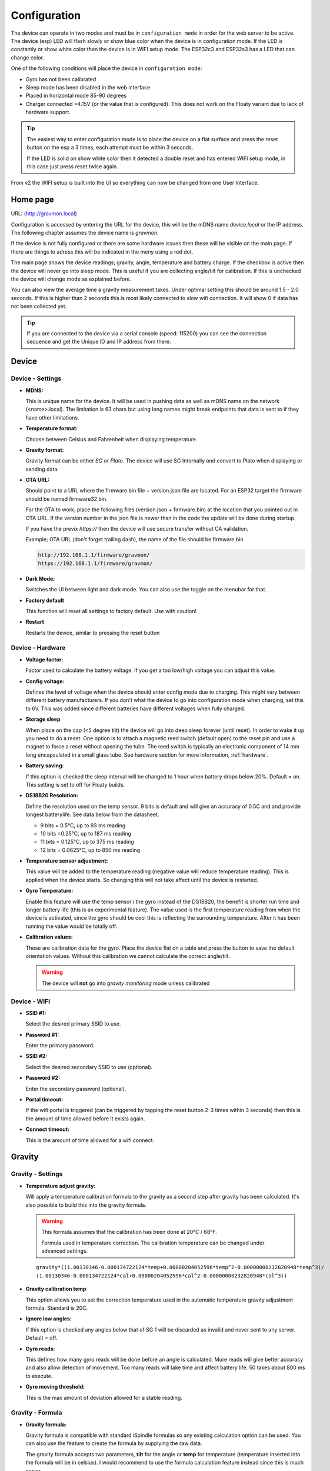 .. _setting-up-device:

Configuration
#############

The device can operate in two modes and must be in ``configuration mode`` in order for the web 
server to be active. The device (esp) LED will flash slowly or show blue color when the device 
is in configuration mode. If the LED is constantly or show white color then the device is in 
WIFI setup mode. The ESP32c3 and ESP32s3 has a LED that can change color.

One of the following conditions will place the device in ``configuration mode``:

- Gyro has not been calibrated
- Sleep mode has been disabled in the web interface
- Placed in horizontal mode 85-90 degrees
- Charger connected >4.15V (or the value that is configured). This does not work on the Floaty variant due to lack of hardware support.

.. tip::

   The easiest way to enter configuration mode is to place the device on a flat surface and press the 
   reset button on the esp a 3 times, each attempt must be within 3 seconds. 
   
   If the LED is solid on show white color then it detected a double reset and has entered WIFI setup mode, in 
   this case just press reset twice again.

From v2 the WIFI setup is built into the UI so everything can now be changed from one User Interface.

Home page 
=========

URL: (http://gravmon.local)

.. image:: images/ui-home.png
  :width: 800
  :alt: Home page

Configuration is accessed by entering the URL for the device, this will be the mDNS name *device.local* or the IP address. The following chapter assumes the device name is *gravmon*.

If the device is not fully configured or there are some hardware issues then these will be visible on the main page. If there are things to adress this will
be indicated in the meny using a red dot.

The main page shows the device readings; gravity, angle, temperature and battery charge. If the checkbox is active then the device will never go into sleep mode. This is useful if 
you are collecting angle/tilt for calibration. If this is unchecked the device will change mode as explained before.

You can also view the average time a gravity measurement takes. Under optimal setting this should be around 1.5 - 2.0 seconds. If this is higher than 2 seconds this is most likely connected to slow wifi 
connection. It will show 0 if data has not been collected yet.

.. tip::

   If you are connected to the device via a serial console (speed: 115200) you can see the connection sequence and get the Unique ID and IP address from there. 


Device 
======

Device - Settings
+++++++++++++++++

.. image:: images/ui-device-settings.png
  :width: 800
  :alt: Device Settings

* **MDNS:** 

  This is unique name for the device. It will be used in pushing data as well as mDNS name on the network (<name>.local). 
  The limitation is 63 chars but using long names might break endpoints that data is sent to if they have other limitations. 

* **Temperature format:** 

  Choose between Celsius and Fahrenheit when displaying temperature. 

* **Gravity format:**

  Gravity format can be either `SG` or `Plato`. The device will use SG Internally and convert to Plato when displaying or sending data.

* **OTA URL:**

  Should point to a URL where the firmware.bin file + version.json file are located. For an ESP32 target the firmware should be named firmware32.bin.

  For the OTA to work, place the following files (version.json + firmware.bin) at the location that you pointed out in OTA URL. If the version number in the json file is newer than in the 
  code the update will be done during startup.

  If you have the previx `https://` then the device will use secure transfer without CA validation.

  Example; OTA URL (don't forget trailing dash), the name of the file should be firmware.bin

  .. code-block::

    http://192.168.1.1/firmware/gravmon/
    https://192.168.1.1/firmware/gravmon/


* **Dark Mode:**

  Switches the UI between light and dark mode. You can also use the toggle on the menubar for that.

* **Factory default**

  This function will reset all settings to factory default. Use with caution!

* **Restart**

  Restarts the device, similar to pressing the reset button


Device - Hardware
+++++++++++++++++

.. image:: images/ui-device-hardware.png
  :width: 800
  :alt: Device Hardware

* **Voltage factor:**

  Factor used to calculate the battery voltage. If you get a too low/high voltage you can adjust this value.

* **Config voltage:**

  Defines the level of voltage when the device should enter config mode due to charging. This might vary between different battery manufacturers. 
  If you don't what the device to go into configuration mode when charging, set this to 6V. This was added since different batteries have different 
  voltages when fully charged. 

* **Storage sleep**

  When place on the cap (<5 degree tilt) the device will go into deep sleep forever (until reset). In order to wake it 
  up you need to do a reset. One option is to attach a magnetic reed switch (default open) to the reset pin and use a 
  magnet to force a reset without opening the tube. The reed switch is typically an electronic component of 14 mm 
  long encapsulated in a small glass tube. See hardware section for more information, :ref:`hardware`.

* **Battery saving:**

  If this option is checked the sleep interval will be changed to 1 hour when battery drops below 20%. Default = on. This setting is set to off for Floaty builds.

* **DS18B20 Resolution:**

  Define the resolution used on the temp sensor. 9 bits is default and will give an accuracy of 0.5C and and provide longest batterylife. See data below from the datasheet.

  - 9 bits = 0.5°C, up to 93 ms reading
  - 10 bits =0.25°C, up to 187 ms reading
  - 11 bits = 0.125°C, up to 375 ms reading
  - 12 bits = 0.0625°C, up to 850 ms reading

* **Temperature sensor adjustment:**

  This value will be added to the temperature reading (negative value will reduce temperature reading). This is applied
  when the device starts. So changing this will not take affect until the device is restarted.

* **Gyro Temperature:**

  Enable this feature will use the temp sensor i the gyro instead of the DS18B20, the benefit is shorter run time and
  longer battery life (this is an experimental feature). The value used is the first temperature reading from when the 
  device is activated, since the gyro should be cool this is reflecting the surrounding temperature. After it has 
  been running the value would be totally off.  

* **Calibration values:** 

  These are calibration data for the gyro. Place the device flat on a table and press the button to save the default orientation values. Without this calibration we cannot calculate the correct angle/tilt.

  .. warning::

    The device will **not** go into `gravity monitoring` mode unless calibrated


Device - WIFI
+++++++++++++

.. image:: images/ui-device-wifi.png
  :width: 800
  :alt: Device WIFI

* **SSID #1:**

  Select the desired primary SSID to use. 

* **Password #1:**

  Enter the primary password. 

* **SSID #2:**

  Select the desired secondary SSID to use (optional). 

* **Password #2:**

  Enter the secondary password (optional). 

* **Portal timeout:**

  If the wifi portal is triggered (can be triggered by tapping the reset button 2-3 times within 3 seconds) then this is the amount of time allowed before it exists again.

* **Connect timeout:**

  This is the amount of time allowed for a wifi connect. 
   

Gravity
=======

Gravity - Settings
++++++++++++++++++

.. image:: images/ui-gravity-settings.png
  :width: 800
  :alt: Gravity Settings

* **Temperature adjust gravity:**

  Will apply a temperature calibration formula to the gravity as a second step after gravity has been calculated. It's also possible to 
  build this into the gravity formula.

  .. warning::

    This formula assumes that the calibration has been done at 20°C / 68°F.

    Formula used in temperature correction. The calibration temperature can be changed under advanced settings. 

  ::

    gravity*((1.00130346-0.000134722124*temp+0.00000204052596*temp^2-0.00000000232820948*temp^3)/
    (1.00130346-0.000134722124*cal+0.00000204052596*cal^2-0.00000000232820948*cal^3))

* **Gravity calibration temp**

  This option allows you to set the correction temperature used in the automatic temperature gravity adjustment formula. Standard is 20C. 

* **Ignore low angles:**

  If this option is checked any angles below that of SG 1 will be discarded as invalid and never sent to any server. Default = off.

* **Gyro reads:**

  This defines how many gyro reads will be done before an angle is calculated. More reads will give better accuracy and also allow detection of 
  movement. Too many reads will take time and affect battery life. 50 takes about 800 ms to execute.

* **Gyro moving threshold:**

  This is the max amount of deviation allowed for a stable reading. 


Gravity - Formula
+++++++++++++++++

.. image:: images/ui-gravity-formula.png
  :width: 800
  :alt: Gravity Formula

* **Gravity formula:**

  Gravity formula is compatible with standard iSpindle formulas so any existing calculation option can be used. You can also use 
  the feature to create the formula by supplying the raw data. 

  The gravity formula accepts two parameters, **tilt** for the angle or **temp** for temperature (temperature inserted into the formula 
  will be in celsius). I would recommend to use the formula calculation feature instead since this is much easier.

* **Data for gravity calculation:**

  Enter your gravity data SG + Angle. You can enter up to 10 datapoints. Order does not matter and values with zero as angle will be ignored.

* **Max allowed deviation:**

  This is the maximum deviation on the formula allowed for it to be accepted. Once the formula has been derived it will be validated against the supplied 
  data and of the deviation on any point is bigger the formula will be rejected.

* **Calculate new formula:**

  When you submit the values the device will try create a formula with increasing level of complexity. It will start
  with a order 2 formula and then try 3 and 4.

  Once the formula has been created it will validate the formula against the supplied angles/gravity and if there is a too
  high difference, it will fail. You can adjust the max allowed deviation if you have issues. 

  Under the Support / Error Log you will also find hints to what problem the formula creator encountered. Here is an example:

  `CALC: Validation failed on angle 33.430000, deviation too large 5.86, formula order 4`

  `CALC: Validation failed on angle 33.430000, deviation too large 3.14, formula order 2`

  This means that the angle 33.43 had a deviation of 5.8 SG and since the default threshold is 3, it will fail. You 
  can also see that it has failed on that point in both a order 2 and 4 formula.


Gravity - Analysis
++++++++++++++++++

.. image:: images/ui-gravity-analysis.png
  :width: 800
  :alt: Gravity Analysis

Here you can see a graph over the entered values and also how that aligns with the current formula. This can allow you to spot any
values that might be invalid.


Push targets
============

Push - Settings
+++++++++++++++

.. image:: images/ui-push-settings.png
  :width: 800
  :alt: Push Settings

* **Token 1:**

  The token is included in the iSpindle JSON format and will be used for both HTTP targets. If you 
  need to have 2 different tokens you can customize the data format. 

* **Token 2:**

  The token is included in the default format for the HTTP GET url but can be used for any of the formats. 
  For HTTP GET use can use this for an authorization token with ubidots api. 

* **Sleep Interval:** 

  This defines how long the device should be sleeping between the readings when in `gravity monitoring` mode. You will also see 
  the values in minutes/seconds to easier set the interval. 900s is a recommended interval.  The sleep interval can 
  be set between 10 - 3600 seconds (60 minutes). 

  .. note::

    A low value such as 30s will give a lifespan of 1-2 weeks and 300s (5 min) would last for 3+ weeks. This assumes that 
    there is good wifi connection that takes less than 1s to reconnect. Poor wifi connection is the main reason for battery drain. 
    The device will show the estimated lifespan based on the average connection time, if no data exist it will not be shown.

* **WIFI Direct SSID:** 

  This WIFI SSID will be used during gravity mode to send data to the GravityMon Gateway.

* **WIFI Direct Password:** 

  This WIFI Password will be used during gravity mode to send data to the GravityMon Gateway.

* **Use WIFI Direct in gravity mode:** 

  Enabling this feature will disable all other push target settings and data will be sent to the gateway in a pre-defined format (iSpindle format) when in `gravity monitoring` mode.

* **Estimated battery life:** 

  Based on the hardware and the historical execution time the device will estimate how long it can run on a full battery
  with the current interval.

* **Push timeout:** 

  How long the device will wait for a connection accept from the remote service.


Push - HTTP Post
++++++++++++++++

.. image:: images/ui-push-post.png
  :width: 800
  :alt: Push using HTTP Post

* **HTTP URL:**

  Endpoint to send data via http. Default format used is :ref:`data-formats-ispindle`. You can customize the format below.

  If you add the prefix `https://` then the device will use SSL when sending data.

* **HTTP Headers** 

  You can define 2 http headers. Enter a value or just select one from the list.

  The input must have the format **'<header>: <value>'** for it to work. The UI will accept any value so errors 
  will not show until the device tries to push data.

  ::
   
    Content-Type: application/json
    X-Auth-Token: <api-token>


  Mozilla has a good guide on what headers are valid; `HTTP Headers <https://developer.mozilla.org/en-US/docs/Web/HTTP/Headers>`_ 

* **Skip Interval:**

  These options allow the user to have variable push intervals for the different endpoints. 0 means that every wakeup will send data 
  to that endpoint. If you enter another number then that defines how many sleep cycles will be skipped for this target.

* **Data format:**

  Here you can customize the data format used when sending data to the server. You can either enter your own formula or choose one
  from the list. For more information on this topic, see :ref:`format-template`. 
  
  .. note::

    If you right click in this field a list of available variables will be shown.


Push - HTTP Get
+++++++++++++++

.. image:: images/ui-push-get.png
  :width: 800
  :alt: Push using HTTP Get

* **HTTP URL:**

  Endpoint to send data via http. You can customize the format below.

  If you add the prefix `https://` then the device will use SSL when sending data.

* **HTTP Headers** 

  You can define 2 http headers. Enter a value or just select one from the list.

  The input must have the format **'<header>: <value>'** for it to work. The UI will accept any value so errors 
  will not show until the device tries to push data.

  ::
   
    Content-Type: application/json
    X-Auth-Token: <api-token>


  Mozilla has a good guide on what headers are valid; `HTTP Headers <https://developer.mozilla.org/en-US/docs/Web/HTTP/Headers>`_ 

* **Skip Interval:**

  These options allow the user to have variable push intervals for the different endpoints. 0 means that every wakeup will send data 
  to that endpoint. If you enter another number then that defines how many sleep cycles will be skipped for this target.

* **Data format:**

  Here you can customize the data format used when sending data to the server. You can either enter your own formula or choose one
  from the list. For more information on this topic, see :ref:`format-template`. 
  
  .. note::

    If you right click in this field a list of available variables will be shown.


Push - InfluxDB v2
++++++++++++++++++

.. image:: images/ui-push-influx.png
  :width: 800
  :alt: Push using InfluxDB v2

* **Server:**

  Endpoint to send data via http to InfluxDB. Format used :ref:`data-formats-influxdb2`. You can customize the format using :ref:`format-template`.

  SSL is not supported for this target. Raise a issue on github if this is wanted.

* **Organisation:**

  Name of organisation in Influx.

* **Bucket:**

  Token for bucket. Don't use the bucket name.

* **Authentication Token:**

  Token with write access to bucket.

* **Skip Interval:**

  These options allow the user to have variable push intervals for the different endpoints. 0 means that every wakeup will send data 
  to that endpoint. If you enter another number then that defines how many sleep cycles will be skipped for this target.

* **Data format:**

  Here you can customize the data format used when sending data to the server. You can either enter your own formula or choose one
  from the list. For more information on this topic, see :ref:`format-template`. 
  
  .. note::

    If you right click in this field a list of available variables will be shown.


Push - MQTT
+++++++++++

.. image:: images/ui-push-mqtt.png
  :width: 800
  :alt: Push using MQTT

* **Server:**

  IP or name of server to send data to. Default format used :ref:`data-formats-mqtt`. You can customize the format using :ref:`format-template`.

* **Port:**

  Which port should be used for communication, default is 1883 (standard port). For SSL use 8883 (any port over 8000 is treated as SSL). 

* **User name:**

  Username or blank if anonymous is accepted

* **Password:**

  Password or blank if anonymous is accepted

* **Skip Interval:**

  These options allow the user to have variable push intervals for the different endpoints. 0 means that every wakeup will send data 
  to that endpoint. If you enter another number then that defines how many sleep cycles will be skipped for this target.

* **Data format:**

  Here you can customize the data format used when sending data to the server. You can either enter your own formula or choose one
  from the list. For more information on this topic, see :ref:`format-template`. 
  
  .. note::

    If you right click in this field a list of available variables will be shown.


Push - Bluetooth
++++++++++++++++

.. image:: images/ui-push-ble.png
  :width: 800
  :alt: Push using Bluetooth

* **TILT color: (Only ESP32)**

  Select the TILT color that will be used to transmit data. Only valid if TILT format is chosen above.

* **Bluetooth data format: (Only ESP32)**

  Choose the bluetooth transmission to use.

  - **TILT iBeacon**: Standard tilt data transmission. Data: Gravity and Temperature   
  - **TILT PRO iBeacon**: Higher accuracy tilt data transmission. Data: Gravity and Temperature   
  - **GM iBeacon**: Higher accuracy. Data: Gravity, Temperature, ID, Angle
  - **GM SERVICE**: Client can read standard iSpindle JSON payload, require connection with device.
  - **GM EDDYSTONE**: Beacon format that requires active scanning by the client. Data: Gravity, ID, Temperature and Angle 

Other
=====

Other - Serial
++++++++++++++

.. image:: images/ui-other-serial.png
  :width: 800
  :alt: Serial console

Connects to the device and shows the serial output, useful for debugging.


Other - Backup
++++++++++++++

.. image:: images/ui-other-backup.png
  :width: 800
  :alt: Backup & Restore

Here you can download a file with all of the device settings and also restore data if needed. Each file is unique for a device which is determined by the field "id". 
Modifying this field will allow you to create a template that can be used on any device. This field is stored in more than one place of the file and all needs to be 
changed for this to work.

When downloading a backup the file will be named **gravitymon<deviceid>.txt**

.. note::

  The gravity formula will be recreated if calibration points are available on the device, so the formula might be different than what is in the file.


Other - Firmware
++++++++++++++++

.. image:: images/ui-other-firmware.png
  :width: 800
  :alt: Firmware update

* **Upload Firmware**

  This option gives you the possibility to install an new version of the firmware (or any firmware that uses the standard flash layout).


Other - Support
+++++++++++++++

.. image:: images/ui-other-logs.png
  :width: 800
  :alt: Support

* **View device logs**

  Shows the log entires stored on the device, can also be used to delete the current logs.


Other - Tools
+++++++++++++

.. image:: images/ui-other-tools.png
  :width: 800
  :alt: Tools

* **Calculate voltage factor**

  Can be used to calculate a new voltage factor based on measured voltage and current readings.


* **List files**

  Shows the files on the device and allows a user to show the contents of those files.

Other - About
+++++++++++++

.. image:: images/ui-other-about.png
  :width: 800
  :alt: About

Shows information about the software

